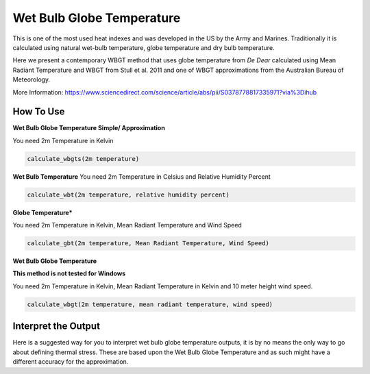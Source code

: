 Wet Bulb Globe Temperature
======================================
This is one of the most used heat indexes and was developed in the US by the Army and Marines.
Traditionally it is calculated using natural wet-bulb temperature, globe temperature and dry bulb temperature.

Here we present a contemporary WBGT method that uses globe temperature from *De Dear* calculated using Mean Radiant Temperature and WBGT from Stull et al. 2011 and one of WBGT
approximations from the Australian Bureau of Meteorology.

More Information: https://www.sciencedirect.com/science/article/abs/pii/S0378778817335971?via%3Dihub

How To Use
---------------

**Wet Bulb Globe Temperature Simple/ Approximation**

You need 2m Temperature in Kelvin

.. code-block:: python

   calculate_wbgts(2m temperature)

**Wet Bulb Temperature**
You need 2m Temperature in Celsius and Relative Humidity Percent

.. code-block:: python

    calculate_wbt(2m temperature, relative humidity percent)

**Globe Temperature***

You need 2m Temperature in Kelvin, Mean Radiant Temperature and Wind Speed

.. code-block:: python

    calculate_gbt(2m temperature, Mean Radiant Temperature, Wind Speed)

**Wet Bulb Globe Temperature**

**This method is not tested for Windows**

You need 2m Temperature in Kelvin, Mean Radiant Temperature in Kelvin and 10 meter height wind speed.

.. code-block:: python

   calculate_wbgt(2m temperature, mean radiant temperature, wind speed)


Interpret the Output
---------------------

Here is a suggested way for you to interpret wet bulb globe temperature outputs, it is by no means the only way to go about defining thermal stress.
These are based upon the Wet Bulb Globe Temperature and as such might have a different accuracy for the approximation.

.. csv-table:: WBGT Thresholds
    :file: wbgtthresholds.csv
    :header-rows: 1
    :class: longtable
    :widths: 1 1
